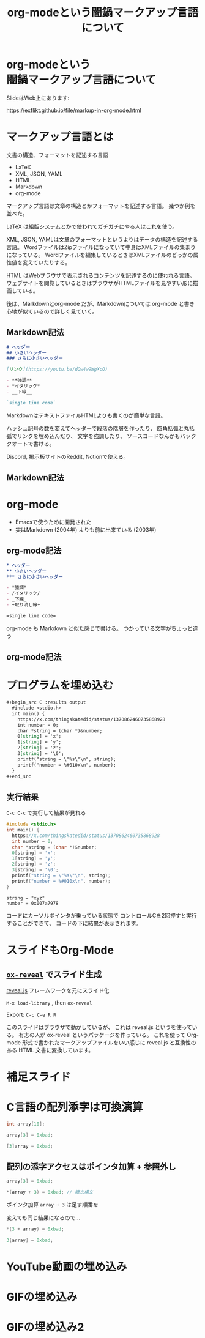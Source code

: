 #+REVEAL_ROOT: https://cdn.jsdelivr.net/npm/reveal.js
#+OPTIONS: num:nil toc:nil html-postamble:nil
#+OPTIONS: reveal_title_slide:nil
#+TITLE: org-modeという闇鍋マークアップ言語について
#+LANGUAGE: ja
# https://revealjs.com/config/
#+REVEAL_INIT_OPTIONS: hash:true, keyboard:true, slideNumber:true, transition:'none'
# https://revealjs.com/themes/
#+REVEAL_THEME: white-contrast
#+REVEAL_PLUGINS: (markdown highlight notes)
#+HTML_HEAD_EXTRA: <meta property="og:title" content="org-modeという闇鍋マークアップ言語について" />
#+HTML_HEAD_EXTRA: <meta property="og:type" content="website" />
#+HTML_HEAD_EXTRA: <meta property="og:url" content="https://exflikt.github.io/file/markup-in-org-mode.html" />
# #+HTML_HEAD_EXTRA: <meta property="og:description" content="aaa" />
#+HTML_HEAD_EXTRA: <meta property="og:locale" content="ja_JP" />

* org-modeという @@html:<br>@@ 闇鍋マークアップ言語について

SlideはWeb上にあります:
#+ATTR_HTML: :width 30%
[[./qrcode.png]]

https://exflikt.github.io/file/markup-in-org-mode.html

* マークアップ言語とは

文書の構造、フォーマットを記述する言語

- LaTeX
- XML, JSON, YAML
- HTML
- Markdown
- org-mode

#+begin_notes
マークアップ言語は文章の構造とかフォーマットを記述する言語。
幾つか例を並べた。

LaTeX は組版システムとかで使われてガチガチにやる人はこれを使う。

XML, JSON, YAMLは文章のフォーマットというよりはデータの構造を記述する言語。
WordファイルはZipファイルになっていて中身はXMLファイルの集まりになっている。
Wordファイルを編集しているときはXMLファイルのどっかの属性値を変えていたりする。

HTML はWebブラウザで表示されるコンテンツを記述するのに使われる言語。
ウェブサイトを閲覧しているときはブラウザがHTMLファイルを見やすい形に描画している。

後は、Markdownとorg-mode だが、Markdownについては
org-mode と書き心地が似ているので詳しく見ていく。
#+end_notes

** Markdown記法

#+begin_src markdown
  # ヘッダー
  ## 小さいヘッダー
  ### さらに小さいヘッダー

  [リンク](https://youtu.be/dQw4w9WgXcQ)

  - **強調**
  - *イタリック*
  - __下線__

  `single line code`
#+end_src

#+begin_notes
MarkdownはテキストファイルHTMLよりも書くのが簡単な言語。

ハッシュ記号の数を変えてヘッダーで段落の階層を作ったり、
四角括弧と丸括弧でリンクを埋め込んだり、
文字を強調したり、
ソースコードなんかもバッククオートで書ける。

Discord, 掲示板サイトのReddit, Notionで使える。
#+end_notes

** Markdown記法

[[./markdown.png]]

* org-mode

- Emacsで使うために開発された
- 実はMarkdown (2004年) よりも前に出来ている (2003年)

** org-mode記法

#+begin_src org
  ,* ヘッダー
  ,** 小さいヘッダー
  ,*** さらに小さいヘッダー

  - *強調*
  - /イタリック/
  - _下線_
  - +取り消し線+

  =single line code=
#+end_src

#+begin_notes
  org-mode も Markdown と似た感じで書ける。
  つかっている文字がちょっと違う
#+end_notes

** org-mode記法
[[./org-mode.png]]

* プログラムを埋め込む

#+begin_src org
  ,#+begin_src C :results output
    #include <stdio.h>
    int main() {
      https://x.com/thingskatedid/status/1370862460735868928
      int number = 0;
      char *string = (char *)&number;
      0[string] = 'x';
      1[string] = 'y';
      2[string] = 'z';
      3[string] = '\0';
      printf("string = \"%s\"\n", string);
      printf("number = %#010x\n", number);
    }
  ,#+end_src
#+end_src

** 実行結果

=C-c C-c= で実行して結果が見れる

#+begin_src C :results output :eval never-export :exports both
  #include <stdio.h>
  int main() {
    https://x.com/thingskatedid/status/1370862460735868928
    int number = 0;
    char *string = (char *)&number;
    0[string] = 'x';
    1[string] = 'y';
    2[string] = 'z';
    3[string] = '\0';
    printf("string = \"%s\"\n", string);
    printf("number = %#010x\n", number);
  }
#+end_src

#+RESULTS:
: string = "xyz"
: number = 0x007a7978

#+begin_notes
コードにカーソルポインタが乗っている状態で
コントロールCを2回押すと実行することができて、
コードの下に結果が表示されます。
#+end_notes

* スライドもOrg-Mode

[[./slides.png]]

** [[https://github.com/yjwen/org-reveal][=ox-reveal=]] でスライド生成
[[https://revealjs.com/][reveal.js]] フレームワークを元にスライド化

=M-x load-library= , then =ox-reveal=

Export: =C-c C-e R R=

#+begin_notes
このスライドはブラウザで動かしているが、
これは reveal.js というを使っている。
有志の人が ox-reveal というパッケージを作っている。
これを使って Org-mode 形式で書かれたマークアップファイルをいい感じに
reveal.js と互換性のある HTML 文書に変換しています。
#+end_notes

* 補足スライド

* C言語の配列添字は可換演算

#+begin_src C :eval never
  int array[10];

  array[3] = 0xbad;

  [3]array = 0xbad;
#+end_src

** 配列の添字アクセスはポインタ加算 + 参照外し

#+begin_src C :eval never
  array[3] = 0xbad;

  ,*(array + 3) = 0xbad; // 糖衣構文
#+end_src

ポインタ加算 =array + 3= は足す順番を

変えても同じ結果になるので...

#+begin_src c :eval never
  ,*(3 + array) = 0xbad;

  3[array] = 0xbad;
#+end_src

* YouTube動画の埋め込み

#+REVEAL_HTML: <iframe width="420" height="315" src="https://www.youtube.com/embed/Awf45u6zrP0" frameborder="0" allowfullscreen></iframe>

* GIFの埋め込み

#+REVEAL_HTML: <div class="tenor-gif-embed" data-postid="26004262" data-aspect-ratio="1.47465" data-width="100%"><script type="text/javascript" async src="https://tenor.com/embed.js"></script>

* GIFの埋め込み2

#+REVEAL_HTML: <div class="tenor-gif-embed" data-postid="5220700" data-share-method="host" data-aspect-ratio="1.33333" data-width="100%"><a href="https://tenor.com/view/kazoo-gif-5220700">Kazoo Kid GIF</a>from <a href="https://tenor.com/search/kazoo-gifs">Kazoo GIFs</a></div> <script type="text/javascript" async src="https://tenor.com/embed.js"></script>
